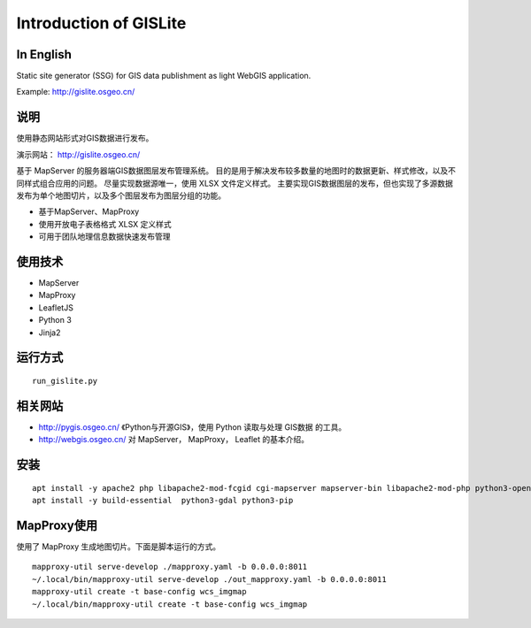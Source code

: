 Introduction of GISLite
===============================

In English
-------------------------------------

Static site generator (SSG) for GIS data publishment as light WebGIS application.

Example: http://gislite.osgeo.cn/

说明
---------------------------------------

使用静态网站形式对GIS数据进行发布。

演示网站： http://gislite.osgeo.cn/

基于 MapServer 的服务器端GIS数据图层发布管理系统。
目的是用于解决发布较多数量的地图时的数据更新、样式修改，以及不同样式组合应用的问题。
尽量实现数据源唯一，使用 XLSX 文件定义样式。
主要实现GIS数据图层的发布，但也实现了多源数据发布为单个地图切片，以及多个图层发布为图层分组的功能。

- 基于MapServer、MapProxy
- 使用开放电子表格格式 XLSX 定义样式
- 可用于团队地理信息数据快速发布管理

使用技术
-------------------------------------

- MapServer
- MapProxy
- LeafletJS
- Python 3
- Jinja2

运行方式
--------------------------

::

    run_gislite.py

相关网站
---------------------------------

-  http://pygis.osgeo.cn/  《Python与开源GIS》，使用 Python 读取与处理 GIS数据 的工具。
-  http://webgis.osgeo.cn/  对 MapServer， MapProxy， Leaflet 的基本介绍。

安装
-----------------------------------------

::

    apt install -y apache2 php libapache2-mod-fcgid cgi-mapserver mapserver-bin libapache2-mod-php python3-openpyxl python3-mapproxy
    apt install -y build-essential  python3-gdal python3-pip 

MapProxy使用
-------------------------

使用了 MapProxy 生成地图切片。下面是脚本运行的方式。

::

    mapproxy-util serve-develop ./mapproxy.yaml -b 0.0.0.0:8011
    ~/.local/bin/mapproxy-util serve-develop ./out_mapproxy.yaml -b 0.0.0.0:8011
    mapproxy-util create -t base-config wcs_imgmap
    ~/.local/bin/mapproxy-util create -t base-config wcs_imgmap

